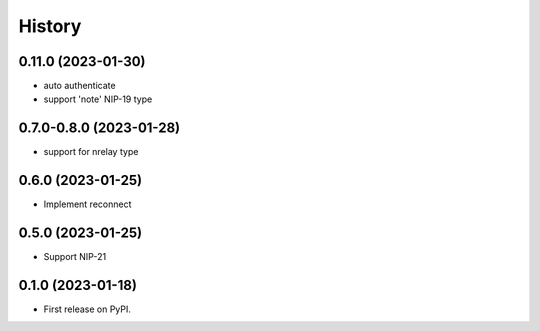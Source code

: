 =======
History
=======

0.11.0 (2023-01-30)
-------------------

* auto authenticate
* support 'note' NIP-19 type

0.7.0-0.8.0 (2023-01-28)
------------------------

* support for nrelay type

0.6.0 (2023-01-25)
------------------

* Implement reconnect

0.5.0 (2023-01-25)
------------------

* Support NIP-21

0.1.0 (2023-01-18)
------------------

* First release on PyPI.
